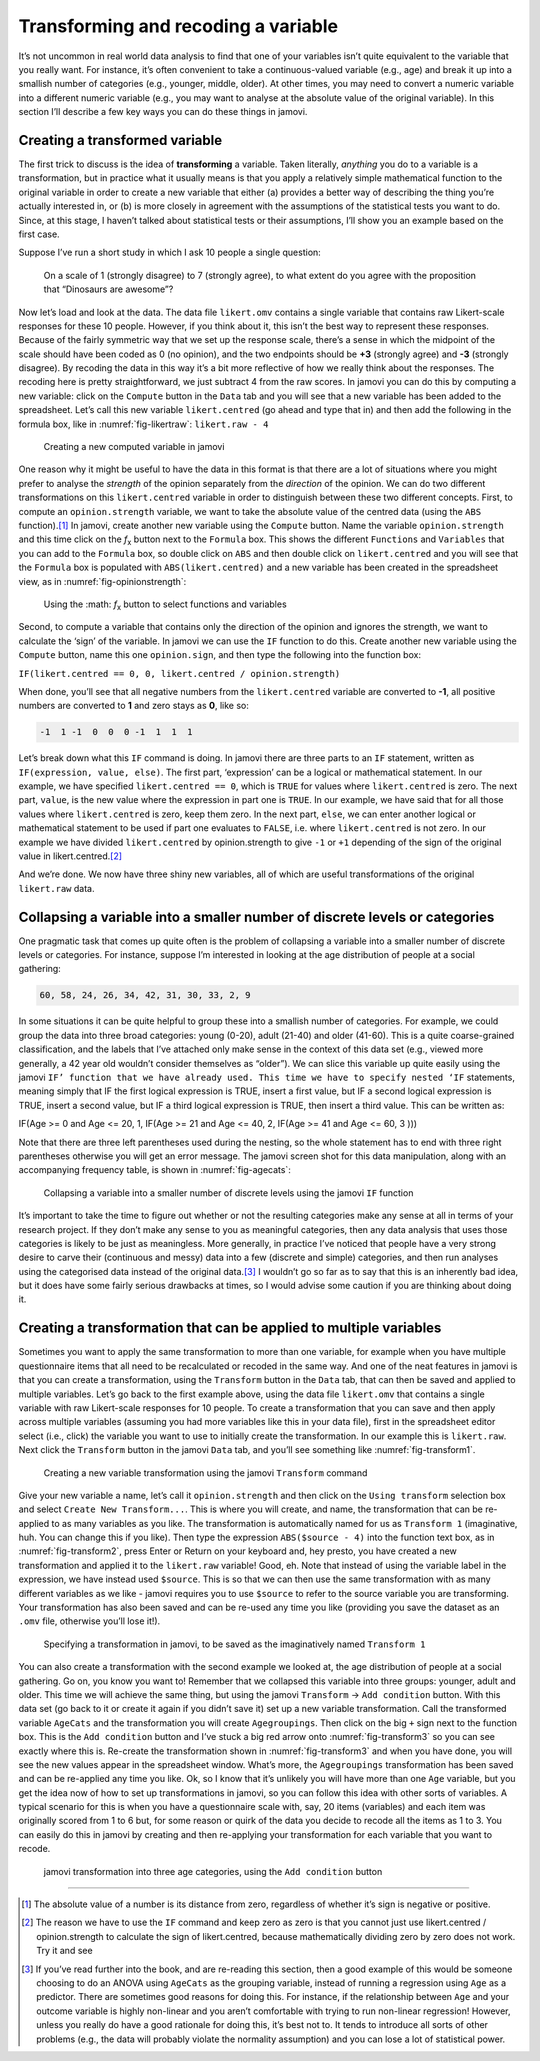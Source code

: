 .. sectionauthor:: `Danielle J. Navarro <https://djnavarro.net/>`_ and `David R. Foxcroft <https://www.davidfoxcroft.com/>`_

Transforming and recoding a variable
------------------------------------

It’s not uncommon in real world data analysis to find that one of your
variables isn’t quite equivalent to the variable that you really want.
For instance, it’s often convenient to take a continuous-valued variable
(e.g., age) and break it up into a smallish number of categories (e.g.,
younger, middle, older). At other times, you may need to convert a
numeric variable into a different numeric variable (e.g., you may want
to analyse at the absolute value of the original variable). In this
section I’ll describe a few key ways you can do these things in jamovi.

Creating a transformed variable
~~~~~~~~~~~~~~~~~~~~~~~~~~~~~~~

The first trick to discuss is the idea of **transforming** a variable.
Taken literally, *anything* you do to a variable is a transformation,
but in practice what it usually means is that you apply a relatively
simple mathematical function to the original variable in order to create
a new variable that either (a) provides a better way of describing the
thing you’re actually interested in, or (b) is more closely in agreement
with the assumptions of the statistical tests you want to do. Since, at
this stage, I haven’t talked about statistical tests or their
assumptions, I’ll show you an example based on the first case.

Suppose I’ve run a short study in which I ask 10 people a single
question:

   On a scale of 1 (strongly disagree) to 7 (strongly agree), to what
   extent do you agree with the proposition that “Dinosaurs are
   awesome”?

Now let’s load and look at the data. The data file ``likert.omv``
contains a single variable that contains raw Likert-scale responses for
these 10 people. However, if you think about it, this isn’t the best way
to represent these responses. Because of the fairly symmetric way that
we set up the response scale, there’s a sense in which the midpoint of
the scale should have been coded as 0 (no opinion), and the two
endpoints should be **+3** (strongly agree) and **-3** (strongly
disagree). By recoding the data in this way it’s a bit more reflective
of how we really think about the responses. The recoding here is pretty
straightforward, we just subtract 4 from the raw scores. In jamovi you
can do this by computing a new variable: click on the ``Compute`` button
in the ``Data`` tab and you will see that a new variable has been added to the
spreadsheet. Let’s call this new variable ``likert.centred`` (go ahead
and type that in) and then add the following in the formula box, like in
:numref:`fig-likertraw`: ``likert.raw - 4``

.. ----------------------------------------------------------------------------

.. _fig-likertraw:
.. figure:: ../_images/lsj_likertraw.*
   :alt: Creating a new computed variable in jamovi

   Creating a new computed variable in jamovi
   
.. ----------------------------------------------------------------------------

One reason why it might be useful to have the data in this format is
that there are a lot of situations where you might prefer to analyse the
*strength* of the opinion separately from the *direction* of the
opinion. We can do two different transformations on this
``likert.centred`` variable in order to distinguish between these two
different concepts. First, to compute an ``opinion.strength`` variable,
we want to take the absolute value of the centred data (using the ``ABS``
function).\ [#]_ In jamovi, create another new variable using the
``Compute`` button. Name the variable ``opinion.strength`` and this time
click on the *f*\ :sub:`x` button next to the ``Formula`` box. This shows the
different ``Functions`` and ``Variables`` that you can add to the ``Formula``
box, so double click on ``ABS`` and then double click on ``likert.centred``
and you will see that the ``Formula`` box is populated with
``ABS(likert.centred)`` and a new variable has been created in the
spreadsheet view, as in :numref:`fig-opinionstrength`:

.. ----------------------------------------------------------------------------

.. _fig-opinionstrength:
.. figure:: ../_images/lsj_opinionstrength.*
   :alt: f\ x button to select functions and variables

   Using the :math: *f*\ :sub:`x` button to select functions and variables
   
.. ----------------------------------------------------------------------------

Second, to compute a variable that contains only the direction of the
opinion and ignores the strength, we want to calculate the ‘sign’ of the
variable. In jamovi we can use the ``IF`` function to do this. Create
another new variable using the ``Compute`` button, name this one
``opinion.sign``, and then type the following into the function box:

``IF(likert.centred == 0, 0, likert.centred / opinion.strength)``

When done, you’ll see that all negative numbers from the
``likert.centred`` variable are converted to **-1**, all positive
numbers are converted to **1** and zero stays as **0**, like so:

.. code-block:: rout

   -1  1 -1  0  0  0 -1  1  1  1

Let’s break down what this ``IF`` command is doing. In jamovi there are
three parts to an ``IF`` statement, written as ``IF(expression, value,
else)``. The first part, ‘expression’ can be a logical or mathematical
statement. In our example, we have specified ``likert.centred == 0``,
which is ``TRUE`` for values where ``likert.centred`` is zero. The next part,
``value``, is the new value where the expression in part one is ``TRUE``. In
our example, we have said that for all those values where ``likert.centred``
is zero, keep them zero. In the next part, ``else``, we can enter another
logical or mathematical statement to be used if part one evaluates to
``FALSE``, i.e. where ``likert.centred`` is not zero. In our example we have
divided ``likert.centred`` by opinion.strength to give ``-1`` or ``+1``
depending of the sign of the original value in likert.centred.\ [#]_

And we’re done. We now have three shiny new variables, all of which are
useful transformations of the original ``likert.raw`` data.

Collapsing a variable into a smaller number of discrete levels or categories
~~~~~~~~~~~~~~~~~~~~~~~~~~~~~~~~~~~~~~~~~~~~~~~~~~~~~~~~~~~~~~~~~~~~~~~~~~~~

One pragmatic task that comes up quite often is the problem of
collapsing a variable into a smaller number of discrete levels or
categories. For instance, suppose I’m interested in looking at the age
distribution of people at a social gathering:

.. code-block:: rout

   60, 58, 24, 26, 34, 42, 31, 30, 33, 2, 9

In some situations it can be quite helpful to group these into a
smallish number of categories. For example, we could group the data into
three broad categories: young (0-20), adult (21-40) and older (41-60).
This is a quite coarse-grained classification, and the labels that I’ve
attached only make sense in the context of this data set (e.g., viewed
more generally, a 42 year old wouldn’t consider themselves as “older”).
We can slice this variable up quite easily using the jamovi ``IF’
function that we have already used. This time we have to specify nested
‘IF`` statements, meaning simply that IF the first logical expression is
TRUE, insert a first value, but IF a second logical expression is TRUE,
insert a second value, but IF a third logical expression is TRUE, then
insert a third value. This can be written as:

.. code-block:: rout

IF(Age >= 0 and Age <= 20, 1, IF(Age >= 21 and Age <= 40, 2, IF(Age >= 41 and Age <= 60, 3 )))

Note that there are three left parentheses used during the nesting, so
the whole statement has to end with three right parentheses otherwise
you will get an error message. The jamovi screen shot for this data
manipulation, along with an accompanying frequency table, is shown in
:numref:`fig-agecats`:

.. ----------------------------------------------------------------------------

.. _fig-agecats:
.. figure:: ../_images/lsj_agecats.*
   :alt: Using the ``IF`` function

   Collapsing a variable into a smaller number of discrete levels using the
   jamovi ``IF`` function
   
.. ----------------------------------------------------------------------------

It’s important to take the time to figure out whether or not the
resulting categories make any sense at all in terms of your research
project. If they don’t make any sense to you as meaningful categories,
then any data analysis that uses those categories is likely to be just
as meaningless. More generally, in practice I’ve noticed that people
have a very strong desire to carve their (continuous and messy) data
into a few (discrete and simple) categories, and then run analyses using
the categorised data instead of the original data.\ [#]_ I wouldn’t go so
far as to say that this is an inherently bad idea, but it does have some
fairly serious drawbacks at times, so I would advise some caution if you
are thinking about doing it.

Creating a transformation that can be applied to multiple variables
~~~~~~~~~~~~~~~~~~~~~~~~~~~~~~~~~~~~~~~~~~~~~~~~~~~~~~~~~~~~~~~~~~~

Sometimes you want to apply the same transformation to more than one
variable, for example when you have multiple questionnaire items that
all need to be recalculated or recoded in the same way. And one of the
neat features in jamovi is that you can create a transformation, using
the ``Transform`` button in the ``Data`` tab, that can then be saved and
applied to multiple variables. Let’s go back to the first example above, using
the data file ``likert.omv`` that contains a single variable with raw
Likert-scale responses for 10 people. To create a transformation that
you can save and then apply across multiple variables (assuming you had
more variables like this in your data file), first in the spreadsheet
editor select (i.e., click) the variable you want to use to initially
create the transformation. In our example this is ``likert.raw``. Next
click the ``Transform`` button in the jamovi ``Data`` tab, and you’ll see
something like :numref:`fig-transform1`.

.. ----------------------------------------------------------------------------

.. _fig-transform1:
.. figure:: ../_images/lsj_transform1.*
   :alt: Using the jamovi ``Transform`` command

   Creating a new variable transformation using the jamovi ``Transform``
   command
   
.. ----------------------------------------------------------------------------

Give your new variable a name, let’s call it ``opinion.strength`` and
then click on the ``Using transform`` selection box and select ``Create New
Transform...``. This is where you will create, and name, the
transformation that can be re-applied to as many variables as you like.
The transformation is automatically named for us as ``Transform 1``
(imaginative, huh. You can change this if you like). Then type the
expression ``ABS($source - 4)`` into the function text box, as in
:numref:`fig-transform2`, press Enter or Return on your keyboard and, hey
presto, you have created a new transformation and applied it to the
``likert.raw`` variable! Good, eh. Note that instead of using the variable
label in the expression, we have instead used ``$source``. This is so that
we can then use the same transformation with as many different variables as we
like - jamovi requires you to use ``$source`` to refer to the source variable
you are transforming. Your transformation has also been saved and can be
re-used any time you like (providing you save the dataset as an ``.omv`` file,
otherwise you’ll lose it!).

.. ----------------------------------------------------------------------------

.. _fig-transform2:
.. figure:: ../_images/lsj_transform2.*
   :alt: Specifying a transformation in jamovi

   Specifying a transformation in jamovi, to be saved as the imaginatively
   named ``Transform 1``
      
.. ----------------------------------------------------------------------------

You can also create a transformation with the second example we looked at, the
age distribution of people at a social gathering. Go on, you know you want to!
Remember that we collapsed this variable into three groups: younger, adult and
older. This time we will achieve the same thing, but using the jamovi 
``Transform`` → ``Add condition`` button. With this data set (go back to it or
create it again if you didn’t save it) set up a new variable transformation.
Call the transformed variable ``AgeCats`` and the transformation you will
create ``Agegroupings``. Then click on the big ``+`` sign next to the function
box. This is the ``Add condition`` button and I’ve stuck a big red arrow onto
:numref:`fig-transform3` so you can see exactly where this is. Re-create the
transformation shown in :numref:`fig-transform3` and when you have done, you
will see the new values appear in the spreadsheet window. What’s more, the
``Agegroupings`` transformation has been saved and can be re-applied any time
you like. Ok, so I know that it’s unlikely you will have more than one ``Age``
variable, but you get the idea now of how to set up transformations in jamovi,
so you can follow this idea with other sorts of variables. A typical scenario
for this is when you have a questionnaire scale with, say, 20 items (variables)
and each item was originally scored from 1 to 6 but, for some reason or quirk
of the data you decide to recode all the items as 1 to 3. You can easily do
this in jamovi by creating and then re-applying your transformation for each
variable that you want to recode.

.. ----------------------------------------------------------------------------

.. _fig-transform3:
.. figure:: ../_images/lsj_transform3.*
   :alt: jamovi transformation into categories

   jamovi transformation into three age categories, using the ``Add 
   condition`` button
   
.. ----------------------------------------------------------------------------

------

.. [#]
   The absolute value of a number is its distance from zero, regardless
   of whether it’s sign is negative or positive.

.. [#]
   The reason we have to use the ``IF`` command and keep zero as zero is
   that you cannot just use likert.centred / opinion.strength to
   calculate the sign of likert.centred, because mathematically dividing
   zero by zero does not work. Try it and see

.. [#]
   If you’ve read further into the book, and are re-reading this
   section, then a good example of this would be someone choosing to do
   an ANOVA using ``AgeCats`` as the grouping variable, instead of
   running a regression using ``Age`` as a predictor. There are
   sometimes good reasons for doing this. For instance, if the
   relationship between ``Age`` and your outcome variable is highly
   non-linear and you aren’t comfortable with trying to run non-linear
   regression! However, unless you really do have a good rationale for
   doing this, it’s best not to. It tends to introduce all sorts of
   other problems (e.g., the data will probably violate the normality
   assumption) and you can lose a lot of statistical power.
